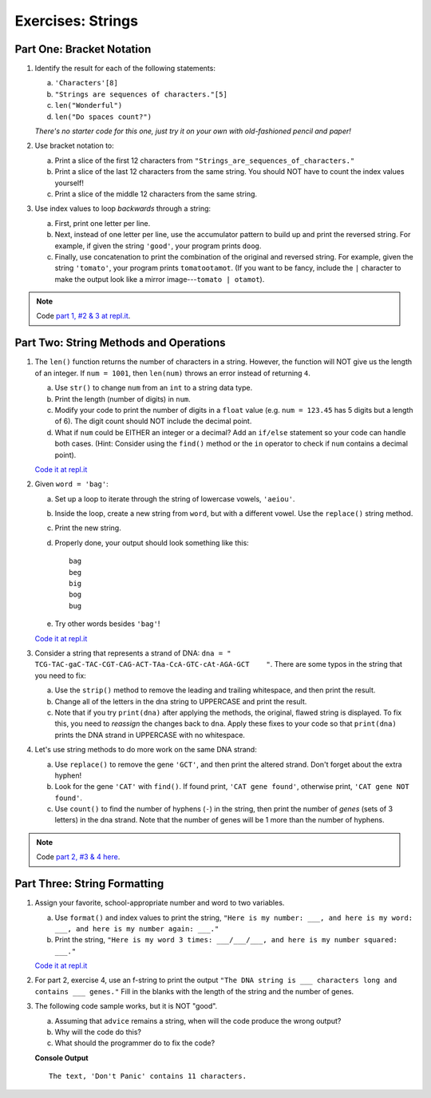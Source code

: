 Exercises: Strings
==================

Part One: Bracket Notation
--------------------------

#. Identify the result for each of the following statements:

   a. ``'Characters'[8]``
   b. ``"Strings are sequences of characters."[5]``
   c. ``len("Wonderful")``
   d. ``len("Do spaces count?")``

   *There's no starter code for this one, just try it on your own with
   old-fashioned pencil and paper!*

#. Use bracket notation to:

   a. Print a slice of the first 12 characters from
      ``"Strings_are_sequences_of_characters."``
   b. Print a slice of the last 12 characters from the same string. You should
      NOT have to count the index values yourself!
   c. Print a slice of the middle 12 characters from the same string.

#. Use index values to loop *backwards* through a string:

   a. First, print one letter per line.
   b. Next, instead of one letter per line, use the accumulator pattern to build
      up and print the reversed string. For example, if given the string
      ``'good'``, your program prints ``doog``.
   c. Finally, use concatenation to print the combination of the original and
      reversed string. For example, given the string ``'tomato'``, your program
      prints ``tomatootamot``. (If you want to be fancy, include the ``|``
      character to make the output look like a mirror image---``tomato | otamot``). 

.. admonition:: Note

   Code `part 1, #2 & 3 at repl.it <https://repl.it/@launchcode/LCHS-Strings-Exercises-Part-1-2-and-3>`__.

Part Two: String Methods and Operations
---------------------------------------

#. The ``len()`` function returns the number of characters in a string. However,
   the function will NOT give us the length of an integer. If ``num = 1001``,
   then ``len(num)`` throws an error instead of returning ``4``.

   a. Use ``str()`` to change ``num`` from an ``int`` to a string data type.
   b. Print the length (number of digits) in ``num``.
   c. Modify your code to print the number of digits in a ``float`` value (e.g.
      ``num = 123.45`` has 5 digits but a length of 6). The digit count should
      NOT include the decimal point.
   d. What if ``num`` could be EITHER an integer or a decimal? Add an ``if/else``
      statement so your code can handle both cases.  (Hint: Consider using the
      ``find()`` method or the ``in`` operator to check if ``num`` contains a
      decimal point).

   `Code it at repl.it <https://repl.it/@launchcode/LCHS-Strings-Exercises-Part-2-1>`__

#. Given ``word = 'bag'``:

   a. Set up a loop to iterate through the string of lowercase vowels,
      ``'aeiou'``.
   b. Inside the loop, create a new string from ``word``, but with a different
      vowel. Use the ``replace()`` string method.
   c. Print the new string.
   d. Properly done, your output should look something like this:

      ::

         bag
         beg
         big
         bog
         bug
   
   e. Try other words besides ``'bag'``!

   `Code it at repl.it <https://repl.it/@launchcode/LCHS-Strings-Exercises-Part-2-2>`__

#. Consider a string that represents a strand of DNA:
   ``dna = " TCG-TAC-gaC-TAC-CGT-CAG-ACT-TAa-CcA-GTC-cAt-AGA-GCT    "``. There
   are some typos in the string that you need to fix:

   a. Use the ``strip()`` method to remove the leading and trailing whitespace,
      and then print the result.
   b. Change all of the letters in the dna string to UPPERCASE and print the
      result.
   c. Note that if you try ``print(dna)`` after applying the methods, the
      original, flawed string is displayed. To fix this, you need to
      *reassign* the changes back to ``dna``. Apply these fixes to your
      code so that ``print(dna)`` prints the DNA strand in UPPERCASE
      with no whitespace.

#. Let's use string methods to do more work on the same DNA strand:

   a. Use ``replace()`` to remove the gene ``'GCT'``, and then print the altered
      strand. Don't forget about the extra hyphen!
   b. Look for the gene ``'CAT'`` with ``find()``. If found print, ``'CAT gene
      found'``, otherwise print, ``'CAT gene NOT found'``.
   c. Use ``count()`` to find the number of hyphens (``-``) in the string, then
      print the number of *genes* (sets of 3 letters) in the dna strand. Note
      that the number of genes will be 1 more than the number of hyphens. 

.. admonition:: Note

   Code `part 2, #3 & 4 here <https://repl.it/@launchcode/LCHS-Strings-Exercises-Part-2-3-and-4>`__.

Part Three: String Formatting
-----------------------------

#. Assign your favorite, school-appropriate number and word to two variables.
   
   a. Use ``format()`` and index values to print the string,
      ``"Here is my number: ___, and here is my word: ___, and here is my
      number again: ___."``
   b. Print the string, ``"Here is my word 3 times: ___/___/___, and here is my
      number squared: ___."``

   `Code it at repl.it <https://repl.it/@launchcode/LCHS-Strings-Exercises-Part-3-1>`__

#. For part 2, exercise 4, use an f-string to print the output
   ``"The DNA string is ___ characters long and contains ___ genes."`` Fill in
   the blanks with the length of the string and the number of genes.

#. The following code sample works, but it is NOT "good".

   a. Assuming that ``advice`` remains a string, when will the code produce the
      wrong output?
   b. Why will the code do this?
   c. What should the programmer do to fix the code?

   .. sourcecode:: python
      :linenos:

      advice = "Don't Panic"

      output = "The text, '{0}' contains {1} characters."

      print(output.format("Don't Panic", 11))
   
   **Console Output**

   ::

      The text, 'Don't Panic' contains 11 characters.
